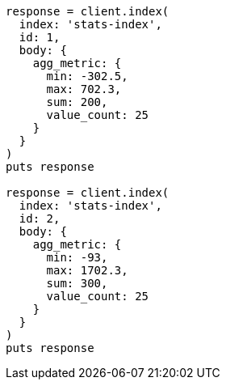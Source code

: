 [source, ruby]
----
response = client.index(
  index: 'stats-index',
  id: 1,
  body: {
    agg_metric: {
      min: -302.5,
      max: 702.3,
      sum: 200,
      value_count: 25
    }
  }
)
puts response

response = client.index(
  index: 'stats-index',
  id: 2,
  body: {
    agg_metric: {
      min: -93,
      max: 1702.3,
      sum: 300,
      value_count: 25
    }
  }
)
puts response
----
